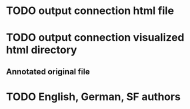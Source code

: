 * TODO output connection html file
* TODO output connection visualized html directory
** Annotated original file
* TODO English, German, SF authors
